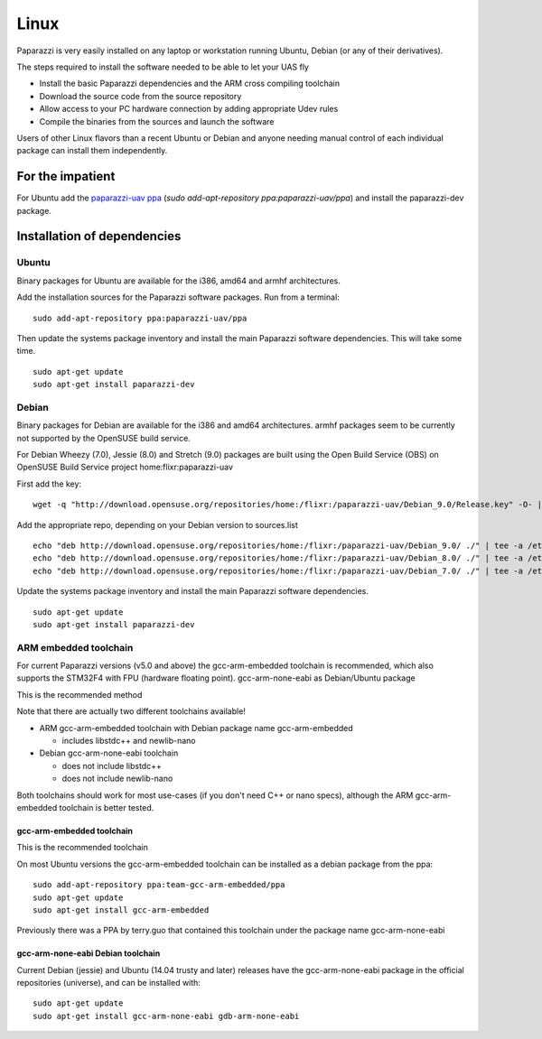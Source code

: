 .. installation software_installation linux

======================
Linux
======================

Paparazzi is very easily installed on any laptop or workstation running Ubuntu, Debian (or any of their derivatives).

The steps required to install the software needed to be able to let your UAS fly

* Install the basic Paparazzi dependencies and the ARM cross compiling toolchain
* Download the source code from the source repository
* Allow access to your PC hardware connection by adding appropriate Udev rules
* Compile the binaries from the sources and launch the software

Users of other Linux flavors than a recent Ubuntu or Debian and anyone needing manual control of each individual package can install them independently.

For the impatient
=================

For Ubuntu add the `paparazzi-uav ppa <https://launchpad.net/~paparazzi-uav/+archive/ubuntu/ppa>`_ (*sudo add-apt-repository ppa:paparazzi-uav/ppa*)
and install the paparazzi-dev package.


.. raw:: html

    <iframe width="425" height="239" src="https://www.youtube.com/embed/SshFJrBuku8" frameborder="0" allow="autoplay; encrypted-media" allowfullscreen></iframe>



Installation of dependencies
============================
______
Ubuntu
______

Binary packages for Ubuntu are available for the i386, amd64 and armhf architectures.

Add the installation sources for the Paparazzi software packages. Run from a terminal:

::

    sudo add-apt-repository ppa:paparazzi-uav/ppa

Then update the systems package inventory and install the main Paparazzi software dependencies. This will take some time.

::

    sudo apt-get update 
    sudo apt-get install paparazzi-dev

______
Debian
______

Binary packages for Debian are available for the i386 and amd64 architectures. armhf packages seem to be currently not supported by the OpenSUSE build service.

For Debian Wheezy (7.0), Jessie (8.0) and Stretch (9.0) packages are built using the Open Build Service (OBS) on OpenSUSE Build Service project home:flixr:paparazzi-uav

First add the key:

::

    wget -q "http://download.opensuse.org/repositories/home:/flixr:/paparazzi-uav/Debian_9.0/Release.key" -O- | sudo apt-key add -

Add the appropriate repo, depending on your Debian version to sources.list

::

    echo "deb http://download.opensuse.org/repositories/home:/flixr:/paparazzi-uav/Debian_9.0/ ./" | tee -a /etc/apt/sources.list
    echo "deb http://download.opensuse.org/repositories/home:/flixr:/paparazzi-uav/Debian_8.0/ ./" | tee -a /etc/apt/sources.list
    echo "deb http://download.opensuse.org/repositories/home:/flixr:/paparazzi-uav/Debian_7.0/ ./" | tee -a /etc/apt/sources.list

Update the systems package inventory and install the main Paparazzi software dependencies.

::

    sudo apt-get update 
    sudo apt-get install paparazzi-dev


______________________
ARM embedded toolchain
______________________

For current Paparazzi versions (v5.0 and above) the gcc-arm-embedded toolchain is recommended, which also supports the STM32F4 with FPU (hardware floating point).
gcc-arm-none-eabi as Debian/Ubuntu package

This is the recommended method

Note that there are actually two different toolchains available!

* ARM gcc-arm-embedded toolchain with Debian package name gcc-arm-embedded

  * includes libstdc++ and newlib-nano

* Debian gcc-arm-none-eabi toolchain

  * does not include libstdc++
  * does not include newlib-nano

Both toolchains should work for most use-cases (if you don't need C++ or nano specs), although the ARM gcc-arm-embedded toolchain is better tested.

gcc-arm-embedded toolchain
__________________________

This is the recommended toolchain

On most Ubuntu versions the gcc-arm-embedded toolchain can be installed as a debian package from the ppa:

::

    sudo add-apt-repository ppa:team-gcc-arm-embedded/ppa
    sudo apt-get update
    sudo apt-get install gcc-arm-embedded

Previously there was a PPA by terry.guo that contained this toolchain under the package name gcc-arm-none-eabi

gcc-arm-none-eabi Debian toolchain
__________________________________

Current Debian (jessie) and Ubuntu (14.04 trusty and later) releases have the gcc-arm-none-eabi package in the official repositories (universe), and can be installed with:

::

    sudo apt-get update
    sudo apt-get install gcc-arm-none-eabi gdb-arm-none-eabi


